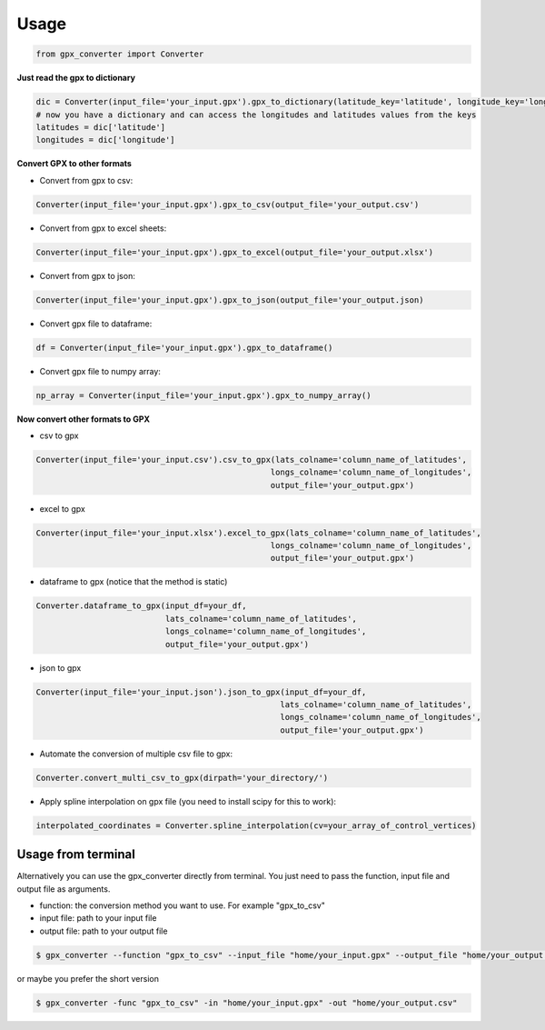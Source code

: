
======
Usage
======

.. code-block:: python

    from gpx_converter import Converter

**Just read the gpx to dictionary**

.. code-block:: python

    dic = Converter(input_file='your_input.gpx').gpx_to_dictionary(latitude_key='latitude', longitude_key='longitude')
    # now you have a dictionary and can access the longitudes and latitudes values from the keys
    latitudes = dic['latitude']
    longitudes = dic['longitude']

**Convert GPX to other formats**

- Convert from gpx to csv:

.. code-block:: python

    Converter(input_file='your_input.gpx').gpx_to_csv(output_file='your_output.csv')

- Convert from gpx to excel sheets:

.. code-block:: python

    Converter(input_file='your_input.gpx').gpx_to_excel(output_file='your_output.xlsx')

- Convert from gpx to json:

.. code-block:: python

    Converter(input_file='your_input.gpx').gpx_to_json(output_file='your_output.json)

- Convert gpx file to dataframe:

.. code-block:: python

    df = Converter(input_file='your_input.gpx').gpx_to_dataframe()

- Convert gpx file to numpy array:

.. code-block:: python

    np_array = Converter(input_file='your_input.gpx').gpx_to_numpy_array()


**Now convert other formats to GPX**

- csv to gpx

.. code-block:: python

    Converter(input_file='your_input.csv').csv_to_gpx(lats_colname='column_name_of_latitudes',
                                                     longs_colname='column_name_of_longitudes',
                                                     output_file='your_output.gpx')

- excel to gpx

.. code-block:: python

    Converter(input_file='your_input.xlsx').excel_to_gpx(lats_colname='column_name_of_latitudes',
                                                     longs_colname='column_name_of_longitudes',
                                                     output_file='your_output.gpx')

- dataframe to gpx (notice that the method is static)

.. code-block:: python

    Converter.dataframe_to_gpx(input_df=your_df,
                               lats_colname='column_name_of_latitudes',
                               longs_colname='column_name_of_longitudes',
                               output_file='your_output.gpx')

- json to gpx

.. code-block:: python

    Converter(input_file='your_input.json').json_to_gpx(input_df=your_df,
                                                       lats_colname='column_name_of_latitudes',
                                                       longs_colname='column_name_of_longitudes',
                                                       output_file='your_output.gpx')


- Automate the conversion of multiple csv file to gpx:

.. code-block:: python

    Converter.convert_multi_csv_to_gpx(dirpath='your_directory/')

- Apply spline interpolation on gpx file (you need to install scipy for this to work):

.. code-block:: python

    interpolated_coordinates = Converter.spline_interpolation(cv=your_array_of_control_vertices)

Usage from terminal
--------------------

Alternatively you can use the gpx_converter directly from terminal.
You just need to pass the function, input file and output file as arguments.

- function: the conversion method you want to use. For example "gpx_to_csv"
- input file: path to your input file
- output file: path to your output file

.. code-block:: console

    $ gpx_converter --function "gpx_to_csv" --input_file "home/your_input.gpx" --output_file "home/your_output.csv"

or maybe you prefer the short version

.. code-block:: console

    $ gpx_converter -func "gpx_to_csv" -in "home/your_input.gpx" -out "home/your_output.csv"
